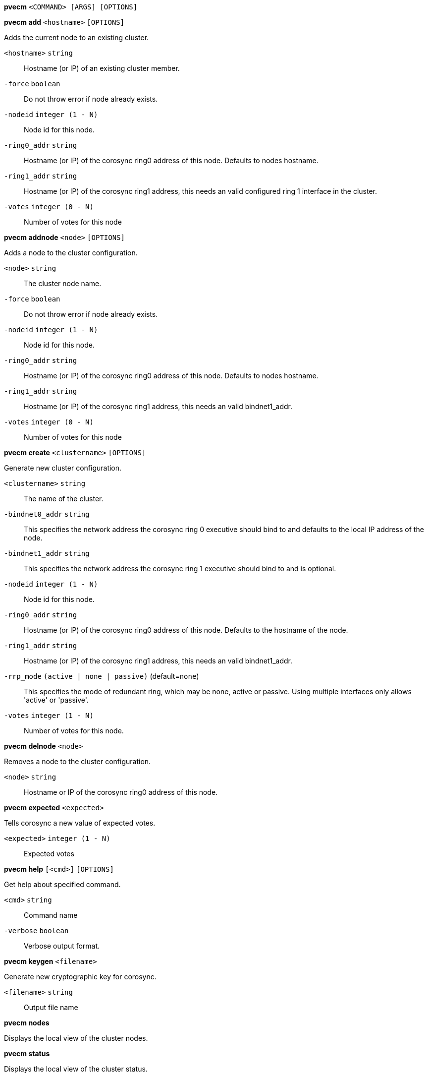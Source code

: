 *pvecm* `<COMMAND> [ARGS] [OPTIONS]`

*pvecm add* `<hostname>` `[OPTIONS]`

Adds the current node to an existing cluster.

`<hostname>` `string` ::

Hostname (or IP) of an existing cluster member.

`-force` `boolean` ::

Do not throw error if node already exists.

`-nodeid` `integer (1 - N)` ::

Node id for this node.

`-ring0_addr` `string` ::

Hostname (or IP) of the corosync ring0 address of this node. Defaults to nodes hostname.

`-ring1_addr` `string` ::

Hostname (or IP) of the corosync ring1 address, this needs an valid configured ring 1 interface in the cluster.

`-votes` `integer (0 - N)` ::

Number of votes for this node



*pvecm addnode* `<node>` `[OPTIONS]`

Adds a node to the cluster configuration.

`<node>` `string` ::

The cluster node name.

`-force` `boolean` ::

Do not throw error if node already exists.

`-nodeid` `integer (1 - N)` ::

Node id for this node.

`-ring0_addr` `string` ::

Hostname (or IP) of the corosync ring0 address of this node. Defaults to nodes hostname.

`-ring1_addr` `string` ::

Hostname (or IP) of the corosync ring1 address, this needs an valid bindnet1_addr.

`-votes` `integer (0 - N)` ::

Number of votes for this node



*pvecm create* `<clustername>` `[OPTIONS]`

Generate new cluster configuration.

`<clustername>` `string` ::

The name of the cluster.

`-bindnet0_addr` `string` ::

This specifies the network address the corosync ring 0 executive should bind to and defaults to the local IP address of the node.

`-bindnet1_addr` `string` ::

This specifies the network address the corosync ring 1 executive should bind to and is optional.

`-nodeid` `integer (1 - N)` ::

Node id for this node.

`-ring0_addr` `string` ::

Hostname (or IP) of the corosync ring0 address of this node. Defaults to the hostname of the node.

`-ring1_addr` `string` ::

Hostname (or IP) of the corosync ring1 address, this needs an valid bindnet1_addr.

`-rrp_mode` `(active | none | passive)` (default=`none`)::

This specifies the mode of redundant ring, which may be none, active or passive. Using multiple interfaces only allows 'active' or 'passive'.

`-votes` `integer (1 - N)` ::

Number of votes for this node.



*pvecm delnode* `<node>`

Removes a node to the cluster configuration.

`<node>` `string` ::

Hostname or IP of the corosync ring0 address of this node.



*pvecm expected* `<expected>`

Tells corosync a new value of expected votes.

`<expected>` `integer (1 - N)` ::

Expected votes




*pvecm help* `[<cmd>]` `[OPTIONS]`

Get help about specified command.

`<cmd>` `string` ::

Command name

`-verbose` `boolean` ::

Verbose output format.




*pvecm keygen* `<filename>`

Generate new cryptographic key for corosync.

`<filename>` `string` ::

Output file name



*pvecm nodes*

Displays the local view of the cluster nodes.



*pvecm status*

Displays the local view of the cluster status.



*pvecm updatecerts* `[OPTIONS]`

Update node certificates (and generate all needed files/directories).

`-force` `boolean` ::

Force generation of new SSL certifate.

`-silent` `boolean` ::

Ignore errors (i.e. when cluster has no quorum).




